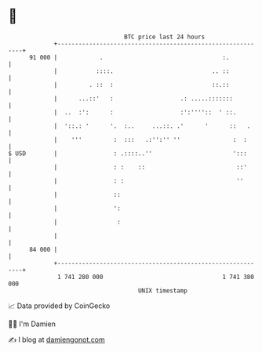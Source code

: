 * 👋

#+begin_example
                                    BTC price last 24 hours                    
                +------------------------------------------------------------+ 
         91 000 |            .                                  :.           | 
                |           ::::.                            .. ::           | 
                |         . ::  :                            ::.::           | 
                |      ...::'   :                   .: .....:::::::          | 
                |  ..  :':      :                   :':''''::  ' ::.         | 
                |  '::.: '      '.  :..     ...::. .'      '      ::   .     | 
                |    '''         :  :::   .:'':'' ''               :  :      | 
   $ USD        |                : .::::..''                       ':::      | 
                |                : :    ::                          ::'      | 
                |                : :                                ''       | 
                |                ::                                          | 
                |                ':                                          | 
                |                 :                                          | 
                |                                                            | 
         84 000 |                                                            | 
                +------------------------------------------------------------+ 
                 1 741 280 000                                  1 741 380 000  
                                        UNIX timestamp                         
#+end_example
📈 Data provided by CoinGecko

🧑‍💻 I'm Damien

✍️ I blog at [[https://www.damiengonot.com][damiengonot.com]]
